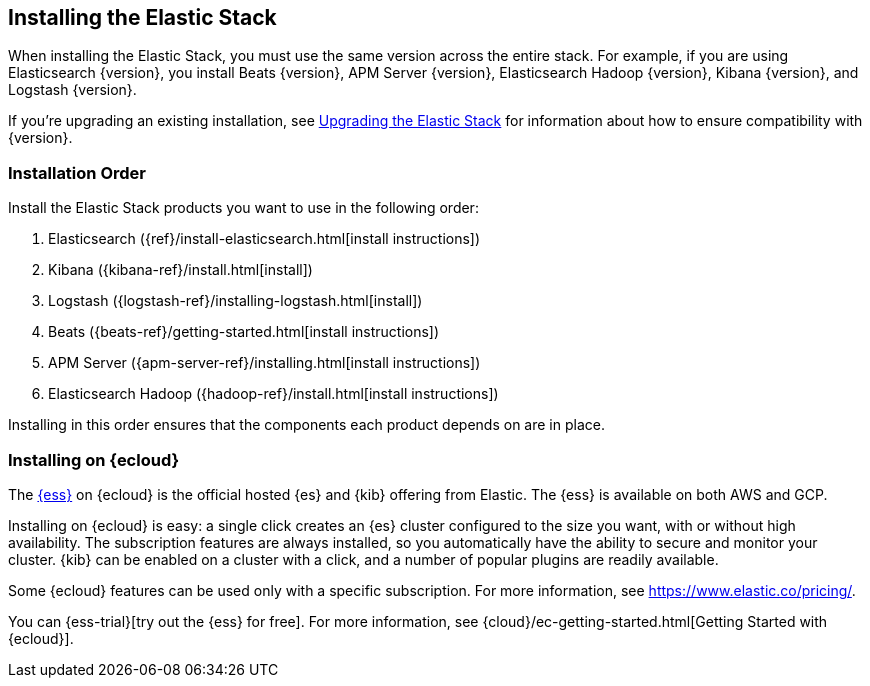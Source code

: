 [[installing-elastic-stack]]
== Installing the Elastic Stack

When installing the Elastic Stack, you must use the same version
across the entire stack. For example, if you are using Elasticsearch
{version}, you install Beats {version}, APM Server {version}, Elasticsearch Hadoop {version},
Kibana {version}, and Logstash {version}.

If you're upgrading an existing installation, see <<upgrading-elastic-stack, Upgrading the Elastic Stack>> for information about how to ensure compatibility with {version}.

[discrete]
[[install-order-elastic-stack]]
=== Installation Order

Install the Elastic Stack products you want to use in the following order:

. Elasticsearch ({ref}/install-elasticsearch.html[install instructions])
. Kibana ({kibana-ref}/install.html[install])
. Logstash ({logstash-ref}/installing-logstash.html[install])
. Beats ({beats-ref}/getting-started.html[install instructions])
. APM Server ({apm-server-ref}/installing.html[install instructions])
. Elasticsearch Hadoop ({hadoop-ref}/install.html[install instructions])

Installing in this order ensures that the components each product depends
on are in place.

[discrete]
[[install-elastic-stack-for-elastic-cloud]]
=== Installing on {ecloud}

The https://www.elastic.co/cloud/elasticsearch-service[{ess}] on {ecloud} is the
official hosted {es} and {kib} offering from Elastic. The {ess} is available on
both AWS and GCP.

Installing on {ecloud} is easy: a single click creates an {es} cluster
configured to the size you want, with or without high availability. The 
subscription features are always installed, so you automatically have the
ability to secure and monitor your cluster. {kib} can be enabled on a cluster
with a click, and a number of popular plugins are readily available.

Some {ecloud} features can be used only with a specific subscription. For more
information, see https://www.elastic.co/pricing/.

You can {ess-trial}[try out the {ess} for free]. For more information, see
{cloud}/ec-getting-started.html[Getting Started with {ecloud}].

